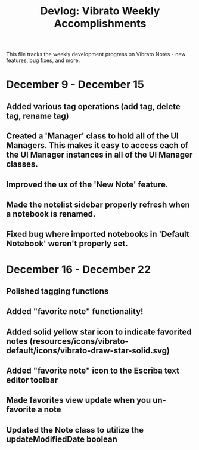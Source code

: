 #+title: Devlog: Vibrato Weekly Accomplishments

This file tracks the weekly development progress on Vibrato Notes - new features, bug fixes, and more.

* December 9 - December 15
** Added various tag operations (add tag, delete tag, rename tag)
** Created a 'Manager' class to hold all of the UI Managers. This makes it easy to access each of the UI Manager instances in all of the UI Manager classes.
** Improved the ux of the 'New Note' feature.
** Made the notelist sidebar properly refresh when a notebook is renamed.
** Fixed bug where imported notebooks in 'Default Notebook' weren't properly set.
* December 16 - December 22
** Polished tagging functions
** Added "favorite note" functionality!
** Added solid yellow star icon to indicate favorited notes (resources/icons/vibrato-default/icons/vibrato-draw-star-solid.svg)
** Added "favorite note" icon to the Escriba text editor toolbar
** Made favorites view update when you un-favorite a note
** Updated the Note class to utilize the updateModifiedDate boolean
